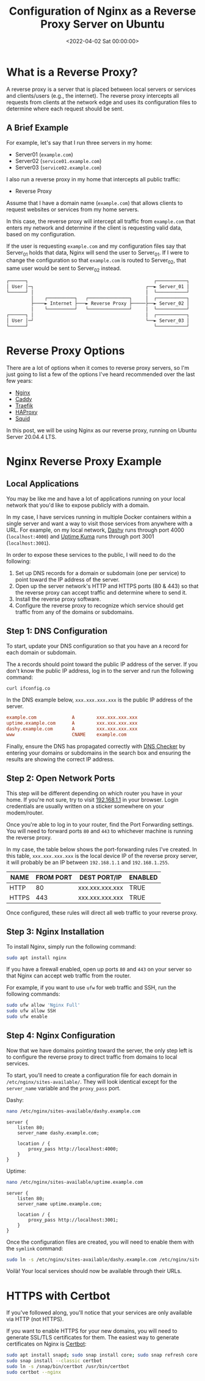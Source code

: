 #+date:        <2022-04-02 Sat 00:00:00>
#+title:       Configuration of Nginx as a Reverse Proxy Server on Ubuntu
#+description: Technical guide for setting up Nginx server to operate as a reverse proxy on Ubuntu systems, including configuration files setup and operational parameters.
#+slug:        nginx-reverse-proxy
#+filetags:    :nginx:reverse-proxy:ubuntu:

* What is a Reverse Proxy?

A reverse proxy is a server that is placed between local servers or
services and clients/users (e.g., the internet). The reverse proxy
intercepts all requests from clients at the network edge and uses its
configuration files to determine where each request should be sent.

** A Brief Example

For example, let's say that I run three servers in my home:

- Server01 (=example.com=)
- Server02 (=service01.example.com=)
- Server03 (=service02.example.com=)

I also run a reverse proxy in my home that intercepts all public
traffic:

- Reverse Proxy

Assume that I have a domain name (=example.com=) that allows clients to
request websites or services from my home servers.

In this case, the reverse proxy will intercept all traffic from
=example.com= that enters my network and determine if the client is
requesting valid data, based on my configuration.

If the user is requesting =example.com= and my configuration files say
that Server_{01} holds that data, Nginx will send the user to
Server_{01}. If I were to change the configuration so that =example.com=
is routed to Server_{02}, that same user would be sent to Server_{02}
instead.

#+begin_src txt
┌──────┐                                              ┌───────────┐
│ User │─┐                                         ┌──► Server_01 │
└──────┘ │                                         │  └───────────┘
         │    ┌──────────┐   ┌───────────────┐     │  ┌───────────┐
         ├────► Internet ├───► Reverse Proxy ├─────├──► Server_02 │
         │    └──────────┘   └───────────────┘     │  └───────────┘
┌──────┐ │                                         │  ┌───────────┐
│ User │─┘                                         └──► Server_03 │
└──────┘                                              └───────────┘
#+end_src

* Reverse Proxy Options

There are a lot of options when it comes to reverse proxy servers, so
I'm just going to list a few of the options I've heard recommended over
the last few years:

- [[https://nginx.com][Nginx]]
- [[https://caddyserver.com][Caddy]]
- [[https://traefik.io/][Traefik]]
- [[https://www.haproxy.org/][HAProxy]]
- [[https://ubuntu.com/server/docs/proxy-servers-squid][Squid]]

In this post, we will be using Nginx as our reverse proxy, running on
Ubuntu Server 20.04.4 LTS.

* Nginx Reverse Proxy Example

** Local Applications

You may be like me and have a lot of applications running on your local
network that you'd like to expose publicly with a domain.

In my case, I have services running in multiple Docker containers within
a single server and want a way to visit those services from anywhere
with a URL. For example, on my local network,
[[https://dashy.to][Dashy]] runs through port 4000 (=localhost:4000=)
and [[https://github.com/louislam/uptime-kuma][Uptime Kuma]] runs
through port 3001 (=localhost:3001=).

In order to expose these services to the public, I will need to do the
following:

1. Set up DNS records for a domain or subdomain (one per service) to
   point toward the IP address of the server.
2. Open up the server network's HTTP and HTTPS ports (80 & 443) so that
   the reverse proxy can accept traffic and determine where to send it.
3. Install the reverse proxy software.
4. Configure the reverse proxy to recognize which service should get
   traffic from any of the domains or subdomains.

** Step 1: DNS Configuration

To start, update your DNS configuration so that you have an =A= record
for each domain or subdomain.

The =A= records should point toward the public IP address of the server.
If you don't know the public IP address, log in to the server and run
the following command:

#+begin_src sh
curl ifconfig.co
#+end_src

In the DNS example below, =xxx.xxx.xxx.xxx= is the public IP address of
the server.

#+begin_src conf
example.com             A        xxx.xxx.xxx.xxx
uptime.example.com      A        xxx.xxx.xxx.xxx
dashy.example.com       A        xxx.xxx.xxx.xxx
www                     CNAME    example.com
#+end_src

Finally, ensure the DNS has propagated correctly with
[[https://dnschecker.org][DNS Checker]] by entering your domains or
subdomains in the search box and ensuring the results are showing the
correct IP address.

** Step 2: Open Network Ports

This step will be different depending on which router you have in your
home. If you're not sure, try to visit
[[http://192.168.1.1][192.168.1.1]] in your browser. Login credentials
are usually written on a sticker somewhere on your modem/router.

Once you're able to log in to your router, find the Port Forwarding
settings. You will need to forward ports =80= and =443= to whichever
machine is running the reverse proxy.

In my case, the table below shows the port-forwarding rules I've
created. In this table, =xxx.xxx.xxx.xxx= is the local device IP of the
reverse proxy server, it will probably be an IP between =192.168.1.1=
and =192.168.1.255=.

| NAME  | FROM PORT | DEST PORT/IP    | ENABLED |
|-------+-----------+-----------------+---------|
| HTTP  | 80        | xxx.xxx.xxx.xxx | TRUE    |
| HTTPS | 443       | xxx.xxx.xxx.xxx | TRUE    |

Once configured, these rules will direct all web traffic to your reverse
proxy.

** Step 3: Nginx Installation

To install Nginx, simply run the following command:

#+begin_src sh
sudo apt install nginx
#+end_src

If you have a firewall enabled, open up ports =80= and =443= on your
server so that Nginx can accept web traffic from the router.

For example, if you want to use =ufw= for web traffic and SSH, run the
following commands:

#+begin_src sh
sudo ufw allow 'Nginx Full'
sudo ufw allow SSH
sudo ufw enable
#+end_src

** Step 4: Nginx Configuration

Now that we have domains pointing toward the server, the only step left
is to configure the reverse proxy to direct traffic from domains to
local services.

To start, you'll need to create a configuration file for each domain in
=/etc/nginx/sites-available/=. They will look identical except for the
=server_name= variable and the =proxy_pass= port.

Dashy:

#+begin_src sh
nano /etc/nginx/sites-available/dashy.example.com
#+end_src

#+begin_src config
server {
    listen 80;
    server_name dashy.example.com;

    location / {
        proxy_pass http://localhost:4000;
    }
}
#+end_src

Uptime:

#+begin_src sh
nano /etc/nginx/sites-available/uptime.example.com
#+end_src

#+begin_src config
server {
    listen 80;
    server_name uptime.example.com;

    location / {
        proxy_pass http://localhost:3001;
    }
}
#+end_src

Once the configuration files are created, you will need to enable them
with the =symlink= command:

#+begin_src sh
sudo ln -s /etc/nginx/sites-available/dashy.example.com /etc/nginx/sites-enabled/
#+end_src

Voilà! Your local services should now be available through their URLs.

* HTTPS with Certbot

If you've followed along, you'll notice that your services are only
available via HTTP (not HTTPS).

If you want to enable HTTPS for your new domains, you will need to
generate SSL/TLS certificates for them. The easiest way to generate
certificates on Nginx is [[https://certbot.eff.org][Certbot]]:

#+begin_src sh
sudo apt install snapd; sudo snap install core; sudo snap refresh core
sudo snap install --classic certbot
sudo ln -s /snap/bin/certbot /usr/bin/certbot
sudo certbot --nginx
#+end_src
